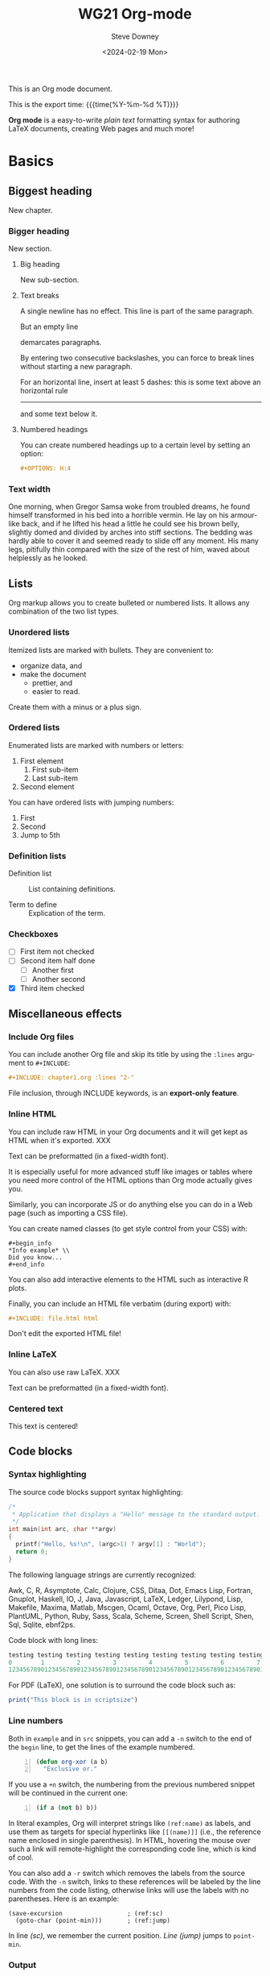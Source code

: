 #+options: ':nil *:t -:t ::t <:t H:3 \n:nil ^:t arch:headline author:t
#+options: broken-links:nil c:nil creator:nil d:(not "LOGBOOK") date:t e:t
#+options: email:nil f:t inline:t num:t p:nil pri:nil prop:nil stat:t tags:t
#+options: tasks:t tex:t timestamp:t title:t toc:t todo:t |:t
#+options: html5-fancy:t
#+title: WG21 Org-mode
#+date: <2024-02-19 Mon>
#+author: Steve Downey
#+email: sdowney@sdowney.org
#+select_tags: export
#+language: en
#+exclude_tags: noexport
#+creator: Emacs 28.0.60 (Org mode 9.4.6)
#+HTML_DOCTYPE: html5
#+OPTIONS: html-link-use-abs-url:nil html-postamble:nil html-preamble:t
#+OPTIONS: html-scripts:t html-style:nil html5-fancy:t tex:t

#+HTML_HEAD: <link rel="stylesheet" type="text/css" href="./modus-operandi-tinted.css"/>
#+HTML_HEAD: <link rel="stylesheet" type="text/css" href="./wg21org.css"/>
#+HTML_HEAD: <link rel="stylesheet" type="text/css" href="./modus-operandi-tinted.css"/>
# #+HTML_HEAD: <link rel="stylesheet" type="text/css" href="./bikeshed.css"/>
# #+HTML_HEAD: <link rel="stylesheet" type="text/css" href="./wg21org.css"/>

# #+HTML_HEAD: <script src="https://ajax.googleapis.com/ajax/libs/jquery/2.1.3/jquery.min.js"></script>
# #+HTML_HEAD: <script src="https://maxcdn.bootstrapcdn.com/bootstrap/3.3.4/js/bootstrap.min.js"></script>
# #+HTML_HEAD: <script type="text/javascript" src="https://fniessen.github.io/org-html-themes/src/lib/js/jquery.stickytableheaders.min.js"></script>
# #+HTML_HEAD: <script type="text/javascript" src="https://fniessen.github.io/org-html-themes/src/readtheorg_theme/js/readtheorg.js"></script>

#+HTML_HEAD_EXTRA: <style>.cmptbl {display: grid; grid-template-columns: 1fr 1fr;justify-content: center;grid-row-gap: 12px;}</style>
#+HTML_HEAD_EXTRA: <style>.cmptblbeforehead {border: 1px solid black;grid-gap: 20px;text-align:center}</style>
#+HTML_HEAD_EXTRA: <style>.cmptblafterhead {border: 1px solid black;grid-gap: 20px;text-align:center}</style>
#+HTML_HEAD_EXTRA: <style>.cmptblcell {}</style>
#+HTML_HEAD_EXTRA: <style>.cmptblbefore {}</style>
#+HTML_HEAD_EXTRA: <style>.cmptblafter {}</style>
#+HTML_HEAD_EXTRA: <style>.addedblock {color: green; text-decoration-line: underline;}</style>
#+HTML_HEAD_EXTRA: <style>.removedblock {color: red; text-decoration-line: line-through;}</style>

#+LATEX_COMPILER: lualatex
#+LATEX_CLASS: memoir
#+LATEX_CLASS_OPTIONS: [a4paper,10pt,oneside,openany,final,article]
#+LATEX_HEADER: \include{common.tex}
#+LATEX_HEADER: \settocdepth{chapter}
#+LATEX_HEADER: \usepackage{fontspec}
#+LATEX_HEADER: \setromanfont{Source Serif Pro}
#+LATEX_HEADER: \setsansfont{Source Sans Pro}
#+LATEX_HEADER: \setmonofont{Source Code Pro}
#+LATEX_HEADER:\newfontfamily\unifont[Ligatures=TeX]{DejaVu Sans Mono}
#+LATEX_HEADER: \setlength{\parindent}{0in}

This is an Org mode document.

This is the export time: {{{time(%Y-%m-%d %T)}}}

*Org mode* is a easy-to-write /plain text/ formatting syntax for authoring LaTeX
documents, creating Web pages and much more!


* Basics

** Biggest heading

New chapter.

*** Bigger heading

New section.

**** Big heading

New sub-section.

**** Text breaks

A single newline has no effect.
This line is part of the same paragraph.

But an empty line

demarcates paragraphs.

By entering two consecutive backslashes,
you can force to break lines \\
without starting a new paragraph.

For an horizontal line, insert at least 5 dashes: this is some text above an
horizontal rule
-----
and some text below it.

**** Numbered headings

You can create numbered headings up to a certain level by setting an option:

#+begin_src org
,#+OPTIONS: H:4
#+end_src

*** Text width

# Premiere Elements, page 111
#
# Vous pouvez créer ces objets en cliquant sur le bouton Nouvel| élément de le
# fenêtre Média. (Le Chapitre 14 explique comment créer| des titres ; le
# Chapitre 15 montre l'utilisation des barres et ton, de la| vidéo noir et de
# l'amorce SMPTE.)
#
# The principles of beautiful Web design, page 6
#
# In a figurative sense, the concept of visual balance is similar to that of
# physical balance| illustrated by a seesaw. Just as physical objects have
# weight, so do the elements of a layout.| If the elements on either side of a
# layout are of equal weight, they balance one another.| There are two main forms
# of visual balance: symmetrical and asymmetrical.

One morning, when Gregor Samsa woke from troubled dreams, he found himself
transformed in his bed into a horrible vermin. He lay on his armour-like back,
and if he lifted his head a little he could see his brown belly, slightly domed
and divided by arches into stiff sections. The bedding was hardly able to cover
it and seemed ready to slide off any moment. His many legs, pitifully thin
compared with the size of the rest of him, waved about helplessly as he looked.

** Lists

Org markup allows you to create bulleted or numbered lists. It allows any
combination of the two list types.

*** Unordered lists

Itemized lists are marked with bullets. They are convenient to:

- organize data, and
- make the document
  + prettier, and
  + easier to read.

Create them with a minus or a plus sign.

*** Ordered lists

Enumerated lists are marked with numbers or letters:

1. First element
   1) First sub-item
   2) Last sub-item
2. Second element

You can have ordered lists with jumping numbers:

1. [@1] First
2. [@2] Second
5. [@5] Jump to 5th

*** Definition lists

- Definition list ::
     List containing definitions.

- Term to define ::
     Explication of the term.

*** Checkboxes
- [ ] First item not checked
- [-] Second item half done
  - [ ] Another first
  - [ ] Another second
- [X] Third item checked

** Miscellaneous effects

*** Include Org files

You can include another Org file and skip its title by using the ~:lines~ argument
to ~#+INCLUDE~:

#+begin_src org
,#+INCLUDE: chapter1.org :lines "2-"
#+end_src

#+begin_note
File inclusion, through INCLUDE keywords, is an *export-only feature*.
#+end_note

*** Inline HTML

You can include raw HTML in your Org documents and it will get kept as HTML
when it's exported. XXX

#+HTML_BEGIN: <pre style="color:red">
Text can be preformatted (in a fixed-width font).
#+HTML_END: </pre>

It is especially useful for more advanced stuff like images or tables where you
need more control of the HTML options than Org mode actually gives you.

Similarly, you can incorporate JS or do anything else you can do in a Web page
(such as importing a CSS file).

You can create named classes (to get style control from your CSS) with:

#+begin_example
,#+begin_info
,*Info example* \\
Did you know...
,#+end_info
#+end_example

You can also add interactive elements to the HTML such as interactive R plots.

Finally, you can include an HTML file verbatim (during export) with:

#+begin_src org
,#+INCLUDE: file.html html
#+end_src

Don't edit the exported HTML file!

*** Inline LaTeX

You can also use raw LaTeX. XXX

#+LaTeX_BEGIN: \begin{verbatim}
Text can be preformatted (in a fixed-width font).
#+LaTeX_END: \end{verbatim}

*** Centered text

#+begin_center
This text is centered!
#+end_center

** Code blocks

*** Syntax highlighting

The source code blocks support syntax highlighting:

#+begin_src cpp :eval no
/*
 * Application that displays a "Hello" message to the standard output.
 */
int main(int arc, char **argv)
{
  printf("Hello, %s!\n", (argc>1) ? argv[1] : "World");
  return 0;
}
#+end_src

The following language strings are currently recognized:

#+begin_src emacs-lisp :results drawer :exports results
(concat (mapconcat (lambda (widget)
                     (widget-get widget :tag))
                   (cl-remove-if-not (lambda (it)
                                       (and (consp it)
                                            (eq (car it) 'const)))
                                     (cdr
                                      (widget-get
                                       (get
                                        'org-babel-load-languages 'custom-type)
                                       :key-type)))
                   ", ")
        ".")
#+end_src

#+results:
:RESULTS:
Awk, C, R, Asymptote, Calc, Clojure, CSS, Ditaa, Dot, Emacs Lisp, Fortran, Gnuplot, Haskell, IO, J, Java, Javascript, LaTeX, Ledger, Lilypond, Lisp, Makefile, Maxima, Matlab, Mscgen, Ocaml, Octave, Org, Perl, Pico Lisp, PlantUML, Python, Ruby, Sass, Scala, Scheme, Screen, Shell Script, Shen, Sql, Sqlite, ebnf2ps.
:END:

Code block with long lines:

#+begin_src emacs-lisp :eval no
testing testing testing testing testing testing testing testing testing testing
0        1         2         3         4         5         6         7         8         9
123456789012345678901234567890123456789012345678901234567890123456789012345678901234567890123456
#+end_src

For PDF (LaTeX), one  solution is to surround the code  block such as:

#+latex: \scriptsize
#+begin_src R
print("This block is in scriptsize")
#+end_src
#+latex: \normalize

*** Line numbers

Both in ~example~ and in ~src~ snippets, you can add a ~-n~ switch to the end of the
~begin~ line, to get the lines of the example numbered.

#+header: :eval no
#+begin_src emacs-lisp -n
(defun org-xor (a b)
  "Exclusive or."
#+end_src

If you use a ~+n~ switch, the numbering from the previous numbered snippet will
be continued in the current one:

#+header: :eval no
#+begin_src emacs-lisp +n
  (if a (not b) b))
#+end_src

In literal examples, Org will interpret strings like ~(ref:name)~ as labels, and
use them as targets for special hyperlinks like ~[[(name)]]~ (i.e., the reference
name enclosed in single parenthesis).  In HTML, hovering the mouse over such
a link will remote-highlight the corresponding code line, which is kind of
cool.

You can also add a ~-r~ switch which removes the labels from the source code.
With the ~-n~ switch, links to these references will be labeled by the line
numbers from the code listing, otherwise links will use the labels with no
parentheses.  Here is an example:

#+header: :eval no
#+begin_src emacs-lisp -n -r
(save-excursion                  ; (ref:sc)
  (goto-char (point-min)))       ; (ref:jump)
#+end_src

In line [[(sc)]], we remember the current position.  [[(jump)][Line (jump)]] jumps to
~point-min~.

*** Output

The output from the *execution* of programs, scripts or commands can be inserted
in the document itself, allowing you to work in the /reproducible research/
mindset.

**** Text

A one-liner result:

#+begin_src sh :exports both :results verbatim
date +"%Y-%m-%d"
#+end_src

#+results:
: 2014-03-15

# A multiple-line result:
#
# #+name: list-of-styles
# #+begin_src sh :exports both :results verbatim
# # output all styles, but the default one (if any)
# ls styles | grep -v "default"
# #+end_src
#
# #+results: list-of-styles
# #+begin_example
# bigblow
# leuven
# maunakea
# #+end_example

**** Graphics

Data to be charted:

#+name: data
| Month | Degrees |
|-------+---------|
|     1 |     3.8 |
|     2 |     4.1 |
|     3 |     6.3 |
|     4 |     9.0 |
|     5 |    11.9 |
|     6 |    15.1 |
|     7 |    17.1 |
|     8 |    17.4 |
|     9 |    15.7 |
|    10 |    11.8 |
|    11 |     7.7 |
|    12 |     4.8 |

Code:

#+name: R-plot
#+begin_src R :var data=data :results graphics :file ../../images/Rplot.png :exports both
plot(data, type="b", bty="l", col=c("#ABD249"), las=1, lwd=4)
grid(nx=NULL, ny=NULL, col=c("#E8E8E8"), lwd=1)
legend("bottom", legend=c("Degrees"), col=c("#ABD249"), pch=c(19))
#+end_src

The resulting chart:

#+results: R-plot
[[file:../../images/Rplot.png]]

**** R code block

#+begin_src R
library(ggplot2)
summary(cars)
#+end_src

Plot:

#+begin_src R
library(ggplot2)
qplot(speed, dist, data = cars) + geom_smooth()
#+end_src

** Inline code

You can also evaluate code inline as follows: 1 + 1 is src_R{1 + 1}.

** Notes at the footer

It is possible to define named footnotes[fn:myfootnote], or ones with
automatic anchors[fn:2].

** Formatting text

*** Text effects

/Emphasize/ (italics), *strongly* (bold), and */very strongly/* (bold italics).

Markup elements could be nested: this is /italic text which contains
_underlined text_ within it/, whereas _this is normal underlined text_.

Markup can span across multiple lines, by default *no more than 2*:

*This
is not
bold*

Other elements to use sparingly are:
- monospaced typewriter font for ~inline code~
- monospaced typewriter font for =verbatim text=
- +deleted+ text (vs. _inserted_ text)
- text with^{superscript} (for example: ~m/s^{2}~ gives m/s^{2})
- text with_{subscript} (for example: ~H_{2}O~ gives H_{2}O)

*** Quotations

Use the ~quote~ block to typeset quoted text.

#+begin_quote
Let us change our traditional attitude to the construction of programs:
Instead of imagining that our main task is to instruct a computer what to do,
let us concentrate rather on explaining to human beings what we want a
computer to do.

The practitioner of literate programming can be regarded as an essayist, whose
main concern is with exposition and excellence of style. Such an author, with
thesaurus in hand, chooses the names of variables carefully and explains what
each variable means. He or she strives for a program that is comprehensible
because its concepts have been introduced in an order that is best for human
understanding, using a mixture of formal and informal methods that reinforce
each other.

--- Donald Knuth
#+end_quote

A short one:

#+begin_quote
Everything should be made as simple as possible,
but not any simpler -- Albert Einstein
#+end_quote

In a ~verse~ environment, there is an implicit line break at the end of each
line, and indentation and vertical space are preserved:

#+begin_verse
Everything should be made as simple as possible,
but not any simpler -- Albert Einstein
#+end_verse

Typically used for quoting passages of an email message:

#+begin_verse
>> This is an email message with "nested" quoting. Lorem ipsum dolor sit amet,
>> consectetuer adipiscing elit. Aliquam hendrerit mi posuere lectus.
>> Vestibulum enim wisi, viverra nec, fringilla in, laoreet vitae, risus.
>
> Donec sit amet nisl. Aliquam semper ipsum sit amet velit. Suspendisse id sem
> consectetuer libero luctus adipiscing.

Itemized or unordered lists (~ul~):
- This is the first list item.
- This is the second list item.

Enumerated or ordered Lists (~ol~):
1. This is the first list item.
2. This is the second list item.

Maybe an equation here?

See http://www.google.com/ for more information...
#+end_verse

*** Spaces

Using non-breaking spaces.

Insert the Unicode character ~00A0~ to add a non-breaking space. FIXME
Or add/use an Org entity?

** Mathematical formulae

You can embed LaTeX math formatting in Org mode files using the following
syntax:

- For *inline math* expressions, use ~\(...\)~: \(x^2\) or \(1 < 2\).

  It's /not/ advised to use the constructs ~$...$~ (both for Org and MathJax).

- Centered display equation (the /Euler theorem/):

  \[
  \int_0^\infty e^{-x^2} dx = {{\sqrt{\pi}} \over {2}}
  \]

  The use of ~\[...\]~ is for mathematical expressions which you want to make
  *stand out, on their own lines*.

  LaTeX allows to inline such ~\[...\]~ constructs (/quadratic formula/):
  \[ \frac{-b \pm \sqrt{b^2 - 4 a c}}{2a} \]

  *Double dollar signs (~$$~) should not be used*.

- The /sinus theorem/ can then be written as the equation:

  \begin{equation}
  \label{eqn:sinalpha}
  \frac{\sin\alpha}{a}=\frac{\sin\beta}{b}
  \end{equation}

- See Equation [[the-first]],

  #+name: the-first
  \begin{equation}
  n_{i+1} = \frac{n_{i} (d-i) (e-1)}{(i+1)}
  \end{equation}

  Only captioned equations are numbered

- Other alternative: use \begin{equation*} or \begin{displaymath} (= the verbose
  form of the ~\[...\]~ construct). M-q does not fill those.

Differently from $...$ and \(...\), an equation environment produces a *numbered*
equation to which you can add a label and reference the equation by (label)
name in other parts of the text. This is not possibly with unnumbered math
environments ($$, ...).

** Special characters

Some of the widely used special characters (converted from text characters to
their typographically correct entitites):

*** Accents

\Agrave \Aacute

*** Punctuation

Dash: \ndash \mdash

Marks: \iexcl \iquest

Quotations: \laquo \raquo

Miscellaneous: \para \ordf

*** Commercial symbols

Property marks: \copy \reg

Currency: \cent \EUR \yen \pound

*** Greek characters

The Greek letters \alpha, \beta, and \gamma are used to denote angles.

*** Math characters

Science: \pm \div

Arrows: \to \rarr \larr \harr \rArr \lArr \hArr

Function names: \arccos \cos

Signs and symbols: \bull \star

*** Misc

# Smilies: \smiley \sad

Suits: \clubs \spades

** Comments

It's possible to add comments in the document.

# This Org comment here won't be displayed.

** Tables

You can create tables with an optional header row (by using an horizontal line
of dashes to separate it from the rest of the table).

#+CAPTION: An example of table
| Header 1    | Header 2      | Header 3 |
|-------------+---------------+----------|
| Top left    | Top middle    |          |
|             |               | Right    |
| Bottom left | Bottom middle |          |

Columns are automatically aligned:

- Number-rich columns to the right, and
- String-rich columns to the left.

If you want to override the automatic alignment, use ~<r>~, ~<c>~ or ~<l>~.

#+CAPTION: Table with alignment
|          <r> |     <c>      | <l>          |
|            1 |      2       | 3            |
|        right |    center    | left         |
| xxxxxxxxxxxx | xxxxxxxxxxxx | xxxxxxxxxxxx |

Placement:

#+ATTR_LATEX: :center nil
| a | b |
| 1 | 2 |

XXX
Different from the following:

| a | b |
| 1 | 2 |

*** Align tables on the page

Here is a table on the left side:

#+LATEX: \noindent
#+ATTR_LATEX: :center nil
| a | b | c |
|---+---+---|
| 1 | 2 | 3 |
| 4 | 5 | 6 |
#+LATEX: \hfill

The noindent just gets rid of the indentation of the first line of a paragraph
which in this case is the table. The hfill adds infinite stretch after the
table, so it pushes the table to the left.

Here is a centered table:

| a | b | c |
|---+---+---|
| 1 | 2 | 3 |
| 4 | 5 | 6 |

And here's a table on the right side:

#+LATEX: \hfill
#+ATTR_LATEX: :center nil
| a | b | c |
|---+---+---|
| 1 | 2 | 3 |
| 4 | 5 | 6 |

Here the hfill adds infinite stretch before the table, so it pushes the table
to the right.

** Images, video and audio

*** Images

You can insert *image* files of different *formats* to a page:

|      | HTML                         | PDF |
|------+------------------------------+-----|
| gif  | yes                          |     |
| jpeg | yes                          |     |
| png  | yes                          |     |
| bmp  | (depends on browser support) |     |

In-line picture:

#+CAPTION: Org mode logo
#+ATTR_LaTeX: :width 0.25\linewidth
[[file:../../images/org-mode-unicorn.png]]

Direct link to just the [[file:org-mode-unicorn.png][Unicorn picture file]].

XXX Available HTML image tags include:

- align
- border
- bordercolor
- hspace
- vspace
- width
- height
- title
- alt

Place images side by side: XXX

*** Video

Videos can't be added directly but you can add an image with a link to the video like this:

[[http://img.youtube.com/vi/YOUTUBE_VIDEO_ID_HERE/0.jpg][http://www.youtube.com/watch?v=YOUTUBE_VIDEO_ID_HERE]]

*** Sounds

** Special text boxes

Simple box ("inline task"): XXX

# *************** TODO Do this task
# Description of inline task.
# *************** END
#
# or:
#
# *************** WAIT [#B] Do also this other task                        :phone:
# *************** END

*** Example

You can have ~example~ blocks.

Find entries with an *exact phrase* -- To do this, put the phrase in quotes:

: "hd ready"

You can create several other boxes (~info~, ~tip~, ~note~ or ~warning~) which all have
a different default image.

*** Info

An info box is displayed as follows:

#+begin_info
*Info example* \\
Did you know...
#+end_info

*** Tip

A tip box is displayed as follows:

#+begin_tip
*Tip example* \\
Try doing it this way...
#+end_tip

*** Note

A note box is displayed as follows:

#+begin_note
*Note example* \\
This is a useful note...
#+end_note

*** Warning

A warning box is displayed as follows:

#+begin_warning
*Warning example* \\
Be careful!  Check that you have...
#+end_warning

** Links
   :PROPERTIES:
   :CUSTOM_ID: links
   :END:

*** Anchors
   :PROPERTIES:
   :ID:       0d2b0cb2-116c-4a61-a076-4c641faf4346
   :END:

Links generally point to an headline.

They can also point to a link anchor <<name-of-anchor-here>> in the current
document or in another document.

*** Hyperlinks

This document is available in [[file:example.txt][plain text]], [[file:example.html][HTML]] and [[file:example.pdf][PDF]].

The links are delimited by ~[square brackets]~.

**** Internal links

See:
- chapter [[#links][Links]]
- section [[id:0d2b0cb2-116c-4a61-a076-4c641faf4346][Anchors]]
- [[name-of-anchor-here][target in the document]]

**** External links

See the [[http://orgmode.org/][Org mode Web site]].

# Clicking on the image [[http://orgmode.org/][file:org-mode-unicorn.png]] leads to the Org mode home
# page.

[[mailto:concat.fni.at-sign.pirilampo.org][Mailto link]]

* Org miscellaneous

** Dates

Timestamps: [2014-01-16 Thu] and <2014-01-16 Thu>.

** DONE [#A] Buy GTD book                                               :online:
   :LOGBOOK:
   - State "TODO"        ->  "DONE"       [2014-01-16 Thu 09:52]
   :END:

By default, ~DONE~ actions will be collapsed.

Note that I should probably implement that default behavior only for ~ARCHIVE~'d
items.

** TODO [#A] Read GTD book
   SCHEDULED: <2014-09-11 Thu>

By default, *all* (active) entries will be expanded at page load, so that their
contents is visible.

That can be changed by adding such a line (into your Org document):

#+begin_src org
,#+HTML_HEAD: <script> var HS_STARTUP_FOLDED = true; </script>
#+end_src

** TODO [#B] Apply GTD methodoloy
   DEADLINE: <2014-12-01 Mon>
   :PROPERTIES:
   :HTML_CONTAINER_CLASS:    hsCollapsed
   :END:

This section will be collapsed when loading the page because the entry has the
value ~hsCollapsed~ for the property ~:HTML_CONTAINER_CLASS:~.

Powerful, no?

** Some note                                                    :computer:write:

You can add tags to any entry, and hightlight all entries having some specific
tag by clicking on the buttons made accessible to you in the "Dashboard".

** Weekly review                                                      :computer:

Now, you can even make your weekly review in the HTML export... Press the ~r~ key
to start entering the "review mode" where all but one active entry are
collapsed, so that you can really focus on one item at a time!

* Org macros

#+MACRO: color @@html:<span style="color: $1">$2</span>@@

{{{color(blue, This text is colored in blue.)}}}

{{{color(red, This other text is in red.)}}}

Find more macros on [[https://github.com/fniessen/org-macros][GitHub]].

* BigBlow addons

The string ~fixme~ (in *upper case*) gets replaced by a "Fix Me!" image:

FIXME Delete this...

* Footnotes

[fn:myfootnote] Extensively used in large documents.

[fn:2] Lorem ipsum dolor sit amet, consectetur adipisicing elit, sed do
eiusmod tempor incididunt ut labore et dolore magna aliqua. Ut enim ad minim
veniam, quis nostrud exercitation ullamco laboris nisi ut aliquip ex ea
commodo consequat. Duis aute irure dolor in reprehenderit in voluptate velit
esse cillum dolore eu fugiat nulla pariatur. Excepteur sint occaecat cupidatat
non proident, sunt in culpa qui officia deserunt mollit anim id est laborum.
